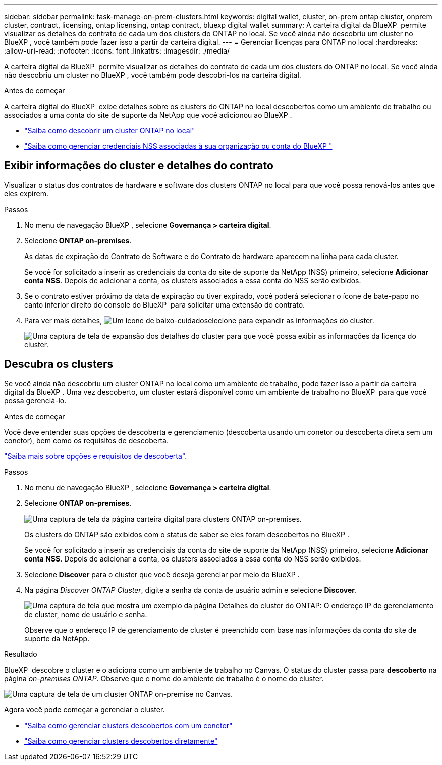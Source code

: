 ---
sidebar: sidebar 
permalink: task-manage-on-prem-clusters.html 
keywords: digital wallet, cluster, on-prem ontap cluster, onprem cluster, contract, licensing, ontap licensing, ontap contract, bluexp digital wallet 
summary: A carteira digital da BlueXP  permite visualizar os detalhes do contrato de cada um dos clusters do ONTAP no local. Se você ainda não descobriu um cluster no BlueXP , você também pode fazer isso a partir da carteira digital. 
---
= Gerenciar licenças para ONTAP no local
:hardbreaks:
:allow-uri-read: 
:nofooter: 
:icons: font
:linkattrs: 
:imagesdir: ./media/


[role="lead"]
A carteira digital da BlueXP  permite visualizar os detalhes do contrato de cada um dos clusters do ONTAP no local. Se você ainda não descobriu um cluster no BlueXP , você também pode descobri-los na carteira digital.

.Antes de começar
A carteira digital do BlueXP  exibe detalhes sobre os clusters do ONTAP no local descobertos como um ambiente de trabalho ou associados a uma conta do site de suporte da NetApp que você adicionou ao BlueXP .

* https://docs.netapp.com/us-en/bluexp-ontap-onprem/task-discovering-ontap.html["Saiba como descobrir um cluster ONTAP no local"^]
* https://docs.netapp.com/us-en/bluexp-setup-admin/task-adding-nss-accounts.html["Saiba como gerenciar credenciais NSS associadas à sua organização ou conta do BlueXP "^]




== Exibir informações do cluster e detalhes do contrato

Visualizar o status dos contratos de hardware e software dos clusters ONTAP no local para que você possa renová-los antes que eles expirem.

.Passos
. No menu de navegação BlueXP , selecione *Governança > carteira digital*.
. Selecione *ONTAP on-premises*.
+
As datas de expiração do Contrato de Software e do Contrato de hardware aparecem na linha para cada cluster.

+
Se você for solicitado a inserir as credenciais da conta do site de suporte da NetApp (NSS) primeiro, selecione *Adicionar conta NSS*. Depois de adicionar a conta, os clusters associados a essa conta do NSS serão exibidos.

. Se o contrato estiver próximo da data de expiração ou tiver expirado, você poderá selecionar o ícone de bate-papo no canto inferior direito do console do BlueXP  para solicitar uma extensão do contrato.
. Para ver mais detalhes, image:button_down_caret.png["Um ícone de baixo-cuidado"]selecione para expandir as informações do cluster.
+
image:screenshot_digital_wallet_license_info.png["Uma captura de tela de expansão dos detalhes do cluster para que você possa exibir as informações da licença do cluster."]





== Descubra os clusters

Se você ainda não descobriu um cluster ONTAP no local como um ambiente de trabalho, pode fazer isso a partir da carteira digital da BlueXP . Uma vez descoberto, um cluster estará disponível como um ambiente de trabalho no BlueXP  para que você possa gerenciá-lo.

.Antes de começar
Você deve entender suas opções de descoberta e gerenciamento (descoberta usando um conetor ou descoberta direta sem um conetor), bem como os requisitos de descoberta.

https://docs.netapp.com/us-en/bluexp-ontap-onprem/task-discovering-ontap.html["Saiba mais sobre opções e requisitos de descoberta"^].

.Passos
. No menu de navegação BlueXP , selecione *Governança > carteira digital*.
. Selecione *ONTAP on-premises*.
+
image:screenshot_digital_wallet_onprem_main.png["Uma captura de tela da página carteira digital para clusters ONTAP on-premises."]

+
Os clusters do ONTAP são exibidos com o status de saber se eles foram descobertos no BlueXP .

+
Se você for solicitado a inserir as credenciais da conta do site de suporte da NetApp (NSS) primeiro, selecione *Adicionar conta NSS*. Depois de adicionar a conta, os clusters associados a essa conta do NSS serão exibidos.

. Selecione *Discover* para o cluster que você deseja gerenciar por meio do BlueXP .
. Na página _Discover ONTAP Cluster_, digite a senha da conta de usuário admin e selecione *Discover*.
+
image:screenshot_discover_ontap_wallet.png["Uma captura de tela que mostra um exemplo da página Detalhes do cluster do ONTAP: O endereço IP de gerenciamento de cluster, nome de usuário e senha."]

+
Observe que o endereço IP de gerenciamento de cluster é preenchido com base nas informações da conta do site de suporte da NetApp.



.Resultado
BlueXP  descobre o cluster e o adiciona como um ambiente de trabalho no Canvas. O status do cluster passa para *descoberto* na página _on-premises ONTAP_. Observe que o nome do ambiente de trabalho é o nome do cluster.

image:screenshot_onprem_cluster.png["Uma captura de tela de um cluster ONTAP on-premise no Canvas."]

Agora você pode começar a gerenciar o cluster.

* https://docs.netapp.com/us-en/bluexp-ontap-onprem/task-manage-ontap-connector.html["Saiba como gerenciar clusters descobertos com um conetor"^]
* https://docs.netapp.com/us-en/bluexp-ontap-onprem/task-manage-ontap-direct.html["Saiba como gerenciar clusters descobertos diretamente"^]

